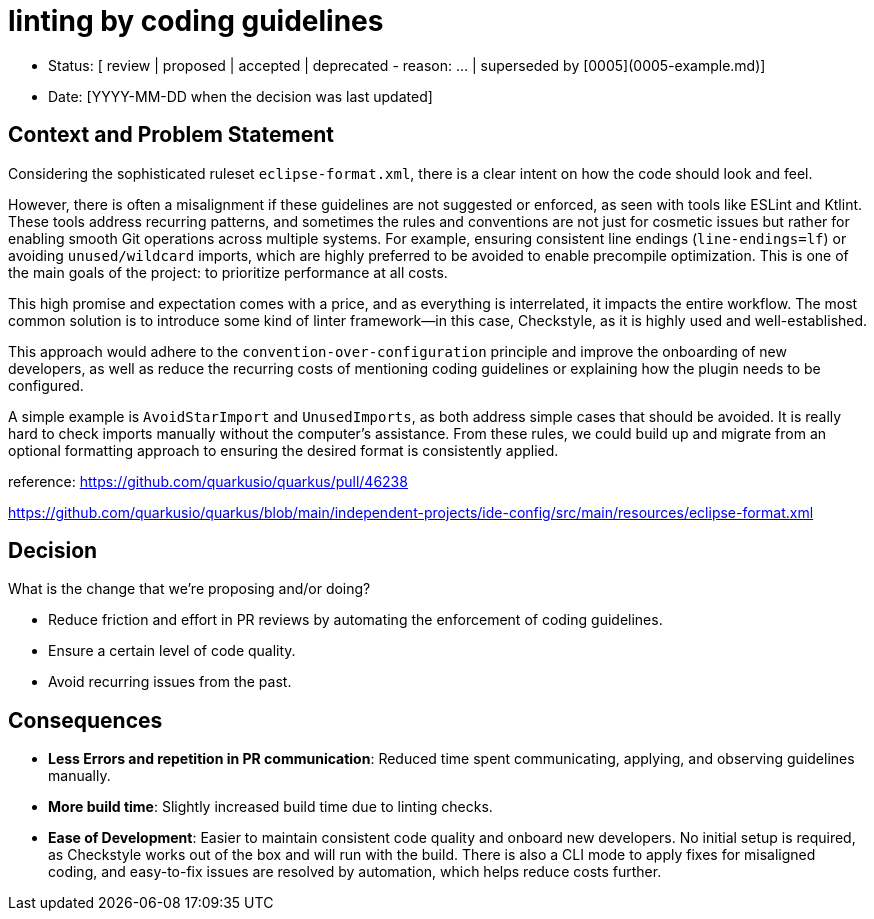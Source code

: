 = linting by coding guidelines

* Status: [ review | proposed | accepted | deprecated - reason: ... | superseded by [0005](0005-example.md)]
* Date: [YYYY-MM-DD when the decision was last updated]

== Context and Problem Statement

Considering the sophisticated ruleset `eclipse-format.xml`, there is a clear intent on how the code should look and feel.

However, there is often a misalignment if these guidelines are not suggested or enforced, as seen with tools like ESLint and Ktlint.
These tools address recurring patterns, and sometimes the rules and conventions are not just for cosmetic issues but rather for enabling smooth Git operations across multiple systems. 
For example, ensuring consistent line endings (`line-endings=lf`) or avoiding `unused/wildcard` imports, which are highly preferred to be avoided to enable precompile optimization.
This is one of the main goals of the project: to prioritize performance at all costs.

This high promise and expectation comes with a price, and as everything is interrelated, it impacts the entire workflow.
The most common solution is to introduce some kind of linter framework—in this case, Checkstyle, as it is highly used and well-established.

This approach would adhere to the `convention-over-configuration` principle and improve the onboarding of new developers, as well as reduce the recurring costs of mentioning coding guidelines or explaining how the plugin needs to be configured.

A simple example is `AvoidStarImport` and `UnusedImports`, as both address simple cases that should be avoided.
It is really hard to check imports manually without the computer's assistance. From these rules, we could build up and migrate from an optional formatting approach to ensuring the desired format is consistently applied.

reference: https://github.com/quarkusio/quarkus/pull/46238

https://github.com/quarkusio/quarkus/blob/main/independent-projects/ide-config/src/main/resources/eclipse-format.xml

== Decision

What is the change that we're proposing and/or doing?

* Reduce friction and effort in PR reviews by automating the enforcement of coding guidelines.
* Ensure a certain level of code quality.
* Avoid recurring issues from the past.

== Consequences

* **Less Errors and repetition in PR communication**: Reduced time spent communicating, applying, and observing guidelines manually.
* **More build time**: Slightly increased build time due to linting checks.
* **Ease of Development**: Easier to maintain consistent code quality and onboard new developers. No initial setup is required, as Checkstyle works out of the box and will run with the build. There is also a CLI mode to apply fixes for misaligned coding, and easy-to-fix issues are resolved by automation, which helps reduce costs further.
